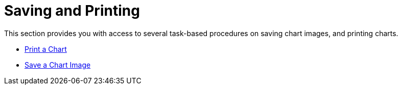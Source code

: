 ﻿////

|metadata|
{
    "name": "chart-saving-and-printing",
    "controlName": ["{WawChartName}"],
    "tags": [],
    "guid": "{92E87F61-AFE4-46C4-BEEF-EC283E94435C}",  
    "buildFlags": [],
    "createdOn": "0001-01-01T00:00:00Z"
}
|metadata|
////

= Saving and Printing

This section provides you with access to several task-based procedures on saving chart images, and printing charts.

* link:chart-print-a-chart.html[Print a Chart]
* link:chart-save-a-chart-image.html[Save a Chart Image]